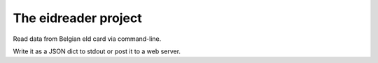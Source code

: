 =====================
The eidreader project
=====================

Read data from Belgian eId card via command-line.

Write it as a JSON dict to stdout or post it to a web server.
